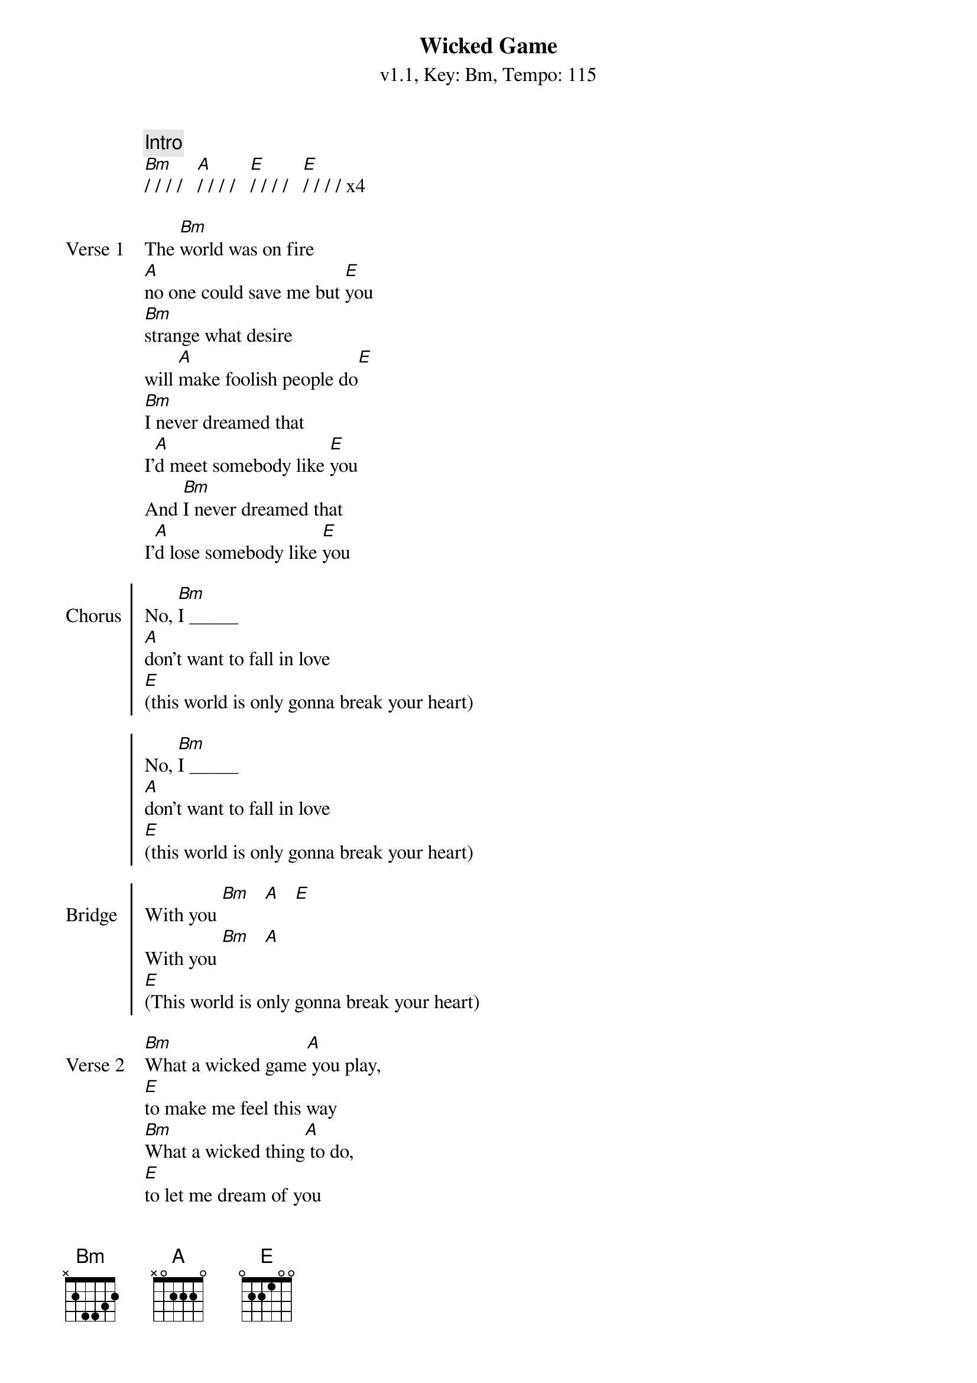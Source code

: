 {title: Wicked Game}
{artist: Chris Isaak}
{subtitle: v1.1, Key: Bm, Tempo: 115}
{tempo: 115}
{time: 4/4}
{duration: 4:40}
{key: Bm}

{c: Intro}
[Bm]/ / / /   [A]/ / / /   [E]/ / / /   [E]/ / / / x4

{start_of_verse:Verse 1}
The [Bm]world was on fire 
[A]no one could save me but [E]you
[Bm]strange what desire
will [A]make foolish people do[E]
[Bm]I never dreamed that
I'[A]d meet somebody like [E]you
And [Bm]I never dreamed that
I'[A]d lose somebody like [E]you
{end_of_verse}

{start_of_chorus:Chorus}
No, [Bm]I _____
[A]don't want to fall in love
[E](this world is only gonna break your heart)

No, [Bm]I _____
[A]don't want to fall in love
[E](this world is only gonna break your heart)
{end_of_chorus}

{start_of_chorus:Bridge}
With you [Bm]   [A]   [E]
With you [Bm]   [A]   
[E](This world is only gonna break your heart)
{end_of_chorus}

{start_of_verse:Verse 2}
[Bm]What a wicked game[A] you play, 
[E]to make me feel this way
[Bm]What a wicked thing[A] to do,
[E]to let me dream of you

[Bm]What a wicked thing to [A]say,
[E]you never felt this way
[Bm]What a wicked thing to [A]do,
[E]to make me dream of you
{end_of_verse}

{start_of_chorus:Chorus}
And [Bm]I _____
[A]don't want to fall in love
[E](this world is only gonna break your heart)

No, [Bm]I _____
[A]don't want to fall in love
[E](this world is only gonna break your heart)
{end_of_chorus}

{c:Solo}
[Bm]/ / / /   [A]/ / / /   [E]/ / / /   [E]/ / / / x4

{start_of_verse:Verse 1}
The [Bm]world was on fire 
[A]no one could save me but [E]you
[Bm]strange what desire
will [A]make foolish people do[E]
[Bm]I never dreamed that
I'[A]d love somebody like [E]you
And [Bm]I never dreamed that
I'[A]d lose somebody like [E]you
{end_of_verse}

{start_of_chorus:Chorus}
No, [Bm]I _____
[A]don't want to fall in love
[E](this world is only gonna break your heart)

No, [Bm]I _____
[A]don't want to fall in love
[E](this world is only gonna break your heart)
{end_of_chorus}

{start_of_chorus:Bridge}
With you [Bm]   [A]   [E]
With you [Bm]   [A]   
[E](This world is only gonna break your heart)
{end_of_chorus}

{c:Outro}
[Bm]/ / / /   [A]/ / / /   [E]/ / / /   [E]/ / / / x2

[Bm]  Nobody[A] loves no [E]one